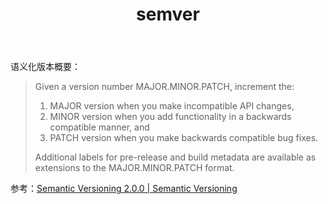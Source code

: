 :PROPERTIES:
:ID:       7D26CD4D-2A39-48AF-8189-B2C4541E25AC
:END:
#+TITLE: semver

语义化版本概要：
#+begin_quote
Given a version number MAJOR.MINOR.PATCH, increment the:
1. MAJOR version when you make incompatible API changes,
2. MINOR version when you add functionality in a backwards compatible manner, and
3. PATCH version when you make backwards compatible bug fixes.

Additional labels for pre-release and build metadata are available as extensions to the MAJOR.MINOR.PATCH format.
#+end_quote

参考：[[https://semver.org/][Semantic Versioning 2.0.0 | Semantic Versioning]]

